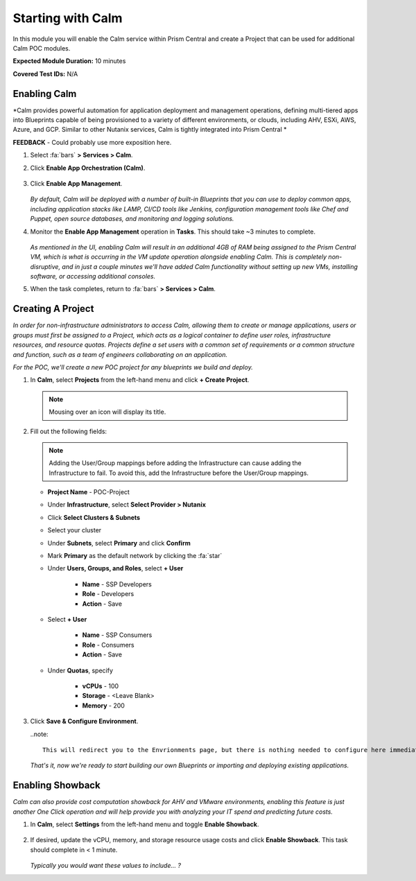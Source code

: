 .. _calmenable:

------------------
Starting with Calm
------------------

In this module you will enable the Calm service within Prism Central and create a Project that can be used for additional Calm POC modules.

**Expected Module Duration:** 10 minutes

**Covered Test IDs:** N/A

Enabling Calm
+++++++++++++

*Calm provides powerful automation for application deployment and management operations, defining multi-tiered apps into Blueprints capable of being provisioned to a variety of different environments, or clouds, including AHV, ESXi, AWS, Azure, and GCP. Similar to other Nutanix services, Calm is tightly integrated into Prism Central *

**FEEDBACK** - Could probably use more exposition here.

#. Select :fa:`bars` **> Services > Calm**.

#. Click **Enable App Orchestration (Calm)**.

   .. figure:: images/0.png

#. Click **Enable App Management**.

   .. figure:: images/1.png

   *By default, Calm will be deployed with a number of built-in Blueprints that you can use to deploy common apps, including application stacks like LAMP, CI/CD tools like Jenkins, configuration management tools like Chef and Puppet, open source databases, and monitoring and logging solutions.*

#. Monitor the **Enable App Management** operation in **Tasks**. This should take ~3 minutes to complete.

   .. figure:: images/2.png

   *As mentioned in the UI, enabling Calm will result in an additional 4GB of RAM being assigned to the Prism Central VM, which is what is occurring in the VM update operation alongside enabling Calm. This is completely non-disruptive, and in just a couple minutes we'll have added Calm functionality without setting up new VMs, installing software, or accessing additional consoles.*

#. When the task completes, return to :fa:`bars` **> Services > Calm**.

Creating A Project
++++++++++++++++++

*In order for non-infrastructure administrators to access Calm, allowing them to create or manage applications, users or groups must first be assigned to a Project, which acts as a logical container to define user roles, infrastructure resources, and resource quotas. Projects define a set users with a common set of requirements or a common structure and function, such as a team of engineers collaborating on an application.*

*For the POC, we'll create a new POC project for any blueprints we build and deploy.*

#. In **Calm**, select **Projects** from the left-hand menu and click **+ Create Project**.

   .. figure:: images/3.png

   .. note::

     Mousing over an icon will display its title.

#. Fill out the following fields:

   .. note::

      Adding the User/Group mappings before adding the Infrastructure can cause adding the Infrastructure to fail. To avoid this, add the Infrastructure before the User/Group mappings.

   - **Project Name** - POC-Project

   - Under **Infrastructure**, select **Select Provider > Nutanix**

   - Click **Select Clusters & Subnets**

   - Select your cluster

   - Under **Subnets**, select **Primary** and click **Confirm**

   - Mark **Primary** as the default network by clicking the :fa:`star`

   - Under **Users, Groups, and Roles**, select **+ User**

      - **Name** - SSP Developers
      - **Role** - Developers
      - **Action** - Save

   - Select **+ User**

      - **Name** - SSP Consumers
      - **Role** - Consumers
      - **Action** - Save

   - Under **Quotas**, specify

      - **vCPUs** - 100
      - **Storage** - <Leave Blank>
      - **Memory** - 200

   .. figure:: images/4.png

#. Click **Save & Configure Environment**.

   ..note::

      This will redirect you to the Envrionments page, but there is nothing needed to configure here immediately. Environment definitions are required when launching Blueprints directly from the Marketplace.

   *That's it, now we're ready to start building our own Blueprints or importing and deploying existing applications.*

Enabling Showback
+++++++++++++++++

*Calm can also provide cost computation showback for AHV and VMware environments, enabling this feature is just another One Click operation and will help provide you with analyzing your IT spend and predicting future costs.*

#. In **Calm**, select **Settings** from the left-hand menu and toggle **Enable Showback**.

   .. figure:: images/5.png

#. If desired, update the vCPU, memory, and storage resource usage costs and click **Enable Showback**. This task should complete in < 1 minute.

   .. figure:: images/6.png

   *Typically you would want these values to include... ?*
